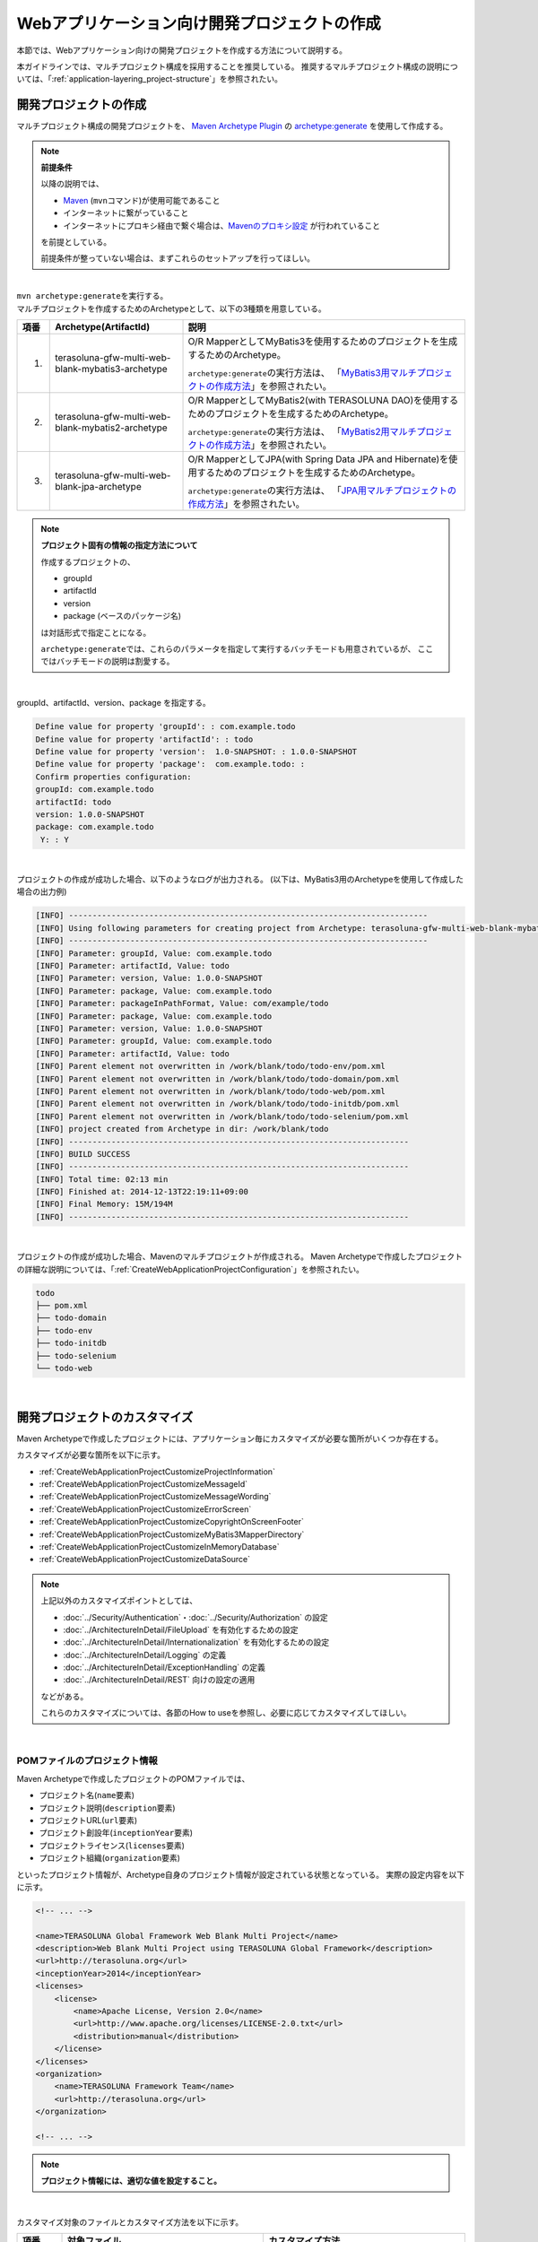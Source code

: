 Webアプリケーション向け開発プロジェクトの作成
================================================================================

.. only:: html

 .. contents:: 目次
    :depth: 3
    :local:

本節では、Webアプリケーション向けの開発プロジェクトを作成する方法について説明する。

本ガイドラインでは、マルチプロジェクト構成を採用することを推奨している。
推奨するマルチプロジェクト構成の説明については、「:ref:`application-layering_project-structure`」を参照されたい。

開発プロジェクトの作成
--------------------------------------------------------------------------------

マルチプロジェクト構成の開発プロジェクトを、
`Maven Archetype Plugin <http://maven.apache.org/archetype/maven-archetype-plugin/>`_ の `archetype:generate <http://maven.apache.org/archetype/maven-archetype-plugin/generate-mojo.html>`_ を使用して作成する。

.. note:: **前提条件**

    以降の説明では、

    * `Maven <http://maven.apache.org/>`_ (\ ``mvn``\ コマンド)が使用可能であること
    * インターネットに繋がっていること
    * インターネットにプロキシ経由で繋ぐ場合は、`Mavenのプロキシ設定 <http://maven.apache.org/guides/mini/guide-proxies.html>`_  が行われていること

    を前提としている。

    前提条件が整っていない場合は、まずこれらのセットアップを行ってほしい。

|

| \ ``mvn archetype:generate``\ を実行する。
| マルチプロジェクトを作成するためのArchetypeとして、以下の3種類を用意している。

.. tabularcolumns:: |p{0.5\linewidth}|p{0.30\linewidth}|p{0.65\linewidth}|
.. list-table::
    :header-rows: 1
    :widths: 5 30 65

    * - 項番
      - Archetype(ArtifactId)
      - 説明
    * - 1.
      - terasoluna-gfw-multi-web-blank-mybatis3-archetype
      - O/R MapperとしてMyBatis3を使用するためのプロジェクトを生成するためのArchetype。

        \ ``archetype:generate``\ の実行方法は、
        「`MyBatis3用マルチプロジェクトの作成方法 <https://github.com/terasolunaorg/terasoluna-gfw-web-multi-blank#multi-blank-project-with-mybatis3>`_」を参照されたい。
    * - 2.
      - terasoluna-gfw-multi-web-blank-mybatis2-archetype
      - O/R MapperとしてMyBatis2(with TERASOLUNA DAO)を使用するためのプロジェクトを生成するためのArchetype。

        \ ``archetype:generate``\ の実行方法は、
        「`MyBatis2用マルチプロジェクトの作成方法 <https://github.com/terasolunaorg/terasoluna-gfw-web-multi-blank#multi-blank-project-with-mybatis2>`_」を参照されたい。
    * - 3.
      - terasoluna-gfw-multi-web-blank-jpa-archetype
      - O/R MapperとしてJPA(with Spring Data JPA and Hibernate)を使用するためのプロジェクトを生成するためのArchetype。

        \ ``archetype:generate``\ の実行方法は、
        「`JPA用マルチプロジェクトの作成方法 <https://github.com/terasolunaorg/terasoluna-gfw-web-multi-blank#multi-blank-project-with-jpa>`_」を参照されたい。

.. note:: **プロジェクト固有の情報の指定方法について**

    作成するプロジェクトの、

    * groupId
    * artifactId
    * version
    * package (ベースのパッケージ名)

    は対話形式で指定ことになる。

    \ ``archetype:generate``\ では、これらのパラメータを指定して実行するバッチモードも用意されているが、
    ここではバッチモードの説明は割愛する。

|

groupId、artifactId、version、package を指定する。

.. code-block:: console

    Define value for property 'groupId': : com.example.todo
    Define value for property 'artifactId': : todo
    Define value for property 'version':  1.0-SNAPSHOT: : 1.0.0-SNAPSHOT
    Define value for property 'package':  com.example.todo: :
    Confirm properties configuration:
    groupId: com.example.todo
    artifactId: todo
    version: 1.0.0-SNAPSHOT
    package: com.example.todo
     Y: : Y

|

プロジェクトの作成が成功した場合、以下のようなログが出力される。
(以下は、MyBatis3用のArchetypeを使用して作成した場合の出力例)

.. code-block:: console

    [INFO] ----------------------------------------------------------------------------
    [INFO] Using following parameters for creating project from Archetype: terasoluna-gfw-multi-web-blank-mybatis3-archetype:5.0.0-SNAPSHOT
    [INFO] ----------------------------------------------------------------------------
    [INFO] Parameter: groupId, Value: com.example.todo
    [INFO] Parameter: artifactId, Value: todo
    [INFO] Parameter: version, Value: 1.0.0-SNAPSHOT
    [INFO] Parameter: package, Value: com.example.todo
    [INFO] Parameter: packageInPathFormat, Value: com/example/todo
    [INFO] Parameter: package, Value: com.example.todo
    [INFO] Parameter: version, Value: 1.0.0-SNAPSHOT
    [INFO] Parameter: groupId, Value: com.example.todo
    [INFO] Parameter: artifactId, Value: todo
    [INFO] Parent element not overwritten in /work/blank/todo/todo-env/pom.xml
    [INFO] Parent element not overwritten in /work/blank/todo/todo-domain/pom.xml
    [INFO] Parent element not overwritten in /work/blank/todo/todo-web/pom.xml
    [INFO] Parent element not overwritten in /work/blank/todo/todo-initdb/pom.xml
    [INFO] Parent element not overwritten in /work/blank/todo/todo-selenium/pom.xml
    [INFO] project created from Archetype in dir: /work/blank/todo
    [INFO] ------------------------------------------------------------------------
    [INFO] BUILD SUCCESS
    [INFO] ------------------------------------------------------------------------
    [INFO] Total time: 02:13 min
    [INFO] Finished at: 2014-12-13T22:19:11+09:00
    [INFO] Final Memory: 15M/194M
    [INFO] ------------------------------------------------------------------------

|

プロジェクトの作成が成功した場合、Mavenのマルチプロジェクトが作成される。
Maven Archetypeで作成したプロジェクトの詳細な説明については、「:ref:`CreateWebApplicationProjectConfiguration`」を参照されたい。

.. code-block:: console

    todo
    ├── pom.xml
    ├── todo-domain
    ├── todo-env
    ├── todo-initdb
    ├── todo-selenium
    └── todo-web

|

.. _CreateWebApplicationProjectCustomize:

開発プロジェクトのカスタマイズ
--------------------------------------------------------------------------------

Maven Archetypeで作成したプロジェクトには、アプリケーション毎にカスタマイズが必要な箇所がいくつか存在する。

カスタマイズが必要な箇所を以下に示す。

- :ref:`CreateWebApplicationProjectCustomizeProjectInformation`
- :ref:`CreateWebApplicationProjectCustomizeMessageId`
- :ref:`CreateWebApplicationProjectCustomizeMessageWording`
- :ref:`CreateWebApplicationProjectCustomizeErrorScreen`
- :ref:`CreateWebApplicationProjectCustomizeCopyrightOnScreenFooter`
- :ref:`CreateWebApplicationProjectCustomizeMyBatis3MapperDirectory`
- :ref:`CreateWebApplicationProjectCustomizeInMemoryDatabase`
- :ref:`CreateWebApplicationProjectCustomizeDataSource`

.. note::

    上記以外のカスタマイズポイントとしては、

    * :doc:`../Security/Authentication`・:doc:`../Security/Authorization` の設定
    * :doc:`../ArchitectureInDetail/FileUpload` を有効化するための設定
    * :doc:`../ArchitectureInDetail/Internationalization` を有効化するための設定
    * :doc:`../ArchitectureInDetail/Logging` の定義
    * :doc:`../ArchitectureInDetail/ExceptionHandling` の定義
    * :doc:`../ArchitectureInDetail/REST` 向けの設定の適用

    などがある。

    これらのカスタマイズについては、各節のHow to useを参照し、必要に応じてカスタマイズしてほしい。

|

.. _CreateWebApplicationProjectCustomizeProjectInformation:

POMファイルのプロジェクト情報
^^^^^^^^^^^^^^^^^^^^^^^^^^^^^^^^^^^^^^^^^^^^^^^^^^^^^^^^^^^^^^^^^^^^^^^^^^^^^^^^

Maven Archetypeで作成したプロジェクトのPOMファイルでは、

* プロジェクト名(\ ``name``\ 要素)
* プロジェクト説明(\ ``description``\ 要素)
* プロジェクトURL(\ ``url``\ 要素)
* プロジェクト創設年(\ ``inceptionYear``\ 要素)
* プロジェクトライセンス(\ ``licenses``\ 要素)
* プロジェクト組織(\ ``organization``\ 要素)

といったプロジェクト情報が、Archetype自身のプロジェクト情報が設定されている状態となっている。
実際の設定内容を以下に示す。

.. code-block:: xml

    <!-- ... -->

    <name>TERASOLUNA Global Framework Web Blank Multi Project</name>
    <description>Web Blank Multi Project using TERASOLUNA Global Framework</description>
    <url>http://terasoluna.org</url>
    <inceptionYear>2014</inceptionYear>
    <licenses>
        <license>
            <name>Apache License, Version 2.0</name>
            <url>http://www.apache.org/licenses/LICENSE-2.0.txt</url>
            <distribution>manual</distribution>
        </license>
    </licenses>
    <organization>
        <name>TERASOLUNA Framework Team</name>
        <url>http://terasoluna.org</url>
    </organization>

    <!-- ... -->

.. note::

    **プロジェクト情報には、適切な値を設定すること。**

|

カスタマイズ対象のファイルとカスタマイズ方法を以下に示す。

.. tabularcolumns:: |p{0.10\linewidth}|p{0.45\linewidth}|p{0.45\linewidth}|
.. list-table::
    :header-rows: 1
    :widths: 10 45 45

    * - 項番
      - 対象ファイル
      - カスタマイズ方法
    * - 1.
      - マルチプロジェクト全体の構成を定義するPOM(Project Object Model)ファイル

        ``artifactId/pom.xml``
      - プロジェクト情報に適切な値を指定する。

|

.. _CreateWebApplicationProjectCustomizeMessageId:

x.xx.fw.9999形式のメッセージID
^^^^^^^^^^^^^^^^^^^^^^^^^^^^^^^^^^^^^^^^^^^^^^^^^^^^^^^^^^^^^^^^^^^^^^^^^^^^^^^^

Maven Archetypeで作成したプロジェクトでは、\ ``x.xx.fw.9999``\ 形式のメッセージIDを、

* エラー画面に表示するメッセージ
* 例外発生時に出力するエラーログ

を生成する際に使用している。実際の使用箇所(サンプリング)を以下に示す。

.. code-block:: properties

    e.xx.fw.5001 = Resource not found.

.. code-block:: jsp

    <div class="error">
        <c:if test="${!empty exceptionCode}">[${f:h(exceptionCode)}]</c:if>
        <spring:message code="e.xx.fw.5001" />
    </div>

.. code-block:: xml

    <bean id="exceptionCodeResolver"
        class="org.terasoluna.gfw.common.exception.SimpleMappingExceptionCodeResolver">
        <!-- ... -->
                <entry key="ResourceNotFoundException" value="e.xx.fw.5001" />
        <!-- ... -->
    </bean>

\ ``x.xx.fw.9999``\ 形式のメッセージIDは、
本ガイドラインの「:doc:`../ArchitectureInDetail/MessageManagement`」で紹介しているメッセージID体系であるが、
プロジェクト区分の値が暫定値「\ ``xx``\ 」の状態になっている。

.. note::

    * **本ガイドラインで紹介しているメッセージID体系を利用する場合は、プロジェクト区分に適切な値を指定すること。** 本ガイドラインで紹介しているメッセージID体系については、「:ref:`message-management_result-rule`」を参照されたい。
    * 本ガイドラインで紹介しているメッセージID体系を利用しない場合は、以下に示す修正対象ファイル内で使用しているメッセージIDを全て置き換える必要がある。

|

カスタマイズ対象のファイルとカスタマイズ方法を以下に示す。

.. tabularcolumns:: |p{0.10\linewidth}|p{0.45\linewidth}|p{0.45\linewidth}|
.. list-table::
    :header-rows: 1
    :widths: 10 45 45

    * - 項番
      - 対象ファイル
      - カスタマイズ方法
    * - 1.
      - メッセージ定義ファイル

        ``artifactId/artifactId-web/src/main/resources/i18n/application-messages.properties``
      - プロパティキーに指定しているメッセージIDのプロジェクト区分の暫定値「\ ``xx``\ 」を、適切な値に修正する。
    * - 2.
      - エラー画面用のJSP

        ``artifactId/artifactId-web/src/main/webapp/WEB-INF/views/common/error/*.jsp``
      - \ ``<spring:message>``\ 要素の\ ``code``\ 属性に指定しているメッセージIDのプロジェクト区分の暫定値「\ ``xx``\ 」を、適切な値に修正する。
    * - 3.
      - Webアプリケーション用のアプリケーションコンテキストを作成するためのBean定義ファイル

        ``artifactId/artifactId-web/src/main/resources/META-INF/spring/applicationContext.xml``
      - BeanIDが\ ``"exceptionCodeResolver"``\ のBean定義内で指定している例外コード(メッセージID)のプロジェクト区分の暫定値「\ ``xx``\ 」を、適切な値に修正する。

|

.. _CreateWebApplicationProjectCustomizeMessageWording:

メッセージ文言
^^^^^^^^^^^^^^^^^^^^^^^^^^^^^^^^^^^^^^^^^^^^^^^^^^^^^^^^^^^^^^^^^^^^^^^^^^^^^^^^

Maven Archetypeで作成したプロジェクトでは、いくつかのメッセージ定義を提供しているが、
メッセージ文言は簡易的なメッセージになっている。
実際のメッセージ(サンプリング)を以下に示す。

.. code-block:: properties

    e.xx.fw.5001 = Resource not found.

    # ...

    # typemismatch
    typeMismatch="{0}" is invalid.

    # ...

.. note::

    **メッセージ文言については、アプリケーション要件(メッセージ規約など)に合わせて修正すること。**

|

カスタマイズ対象のファイルとカスタマイズ方法を以下に示す。

.. tabularcolumns:: |p{0.10\linewidth}|p{0.45\linewidth}|p{0.45\linewidth}|
.. list-table::
    :header-rows: 1
    :widths: 10 45 45

    * - 項番
      - 対象ファイル
      - カスタマイズ方法
    * - 1.
      - メッセージ定義ファイル

        ``artifactId/artifactId-web/src/main/resources/i18n/application-messages.properties``
      - アプリケーション要件に応じたメッセージに修正する。

        入力チェックでエラーとなった際に表示するメッセージ(Bean Validationのメッセージ)についても、
        アプリケーション要件に応じて修正(デフォルトメッセージの上書き)が必要になる。
        デフォルトメッセージの上書き方法については、「:ref:`Validation_message_def`」を参照されたい。

|

.. _CreateWebApplicationProjectCustomizeErrorScreen:

エラー画面
^^^^^^^^^^^^^^^^^^^^^^^^^^^^^^^^^^^^^^^^^^^^^^^^^^^^^^^^^^^^^^^^^^^^^^^^^^^^^^^^

Maven Archetypeで作成したプロジェクトでは、エラーの種類毎にエラー画面を表示するためのJSP及びHTMLを提供しているが、

* 画面レイアウト
* 画面タイトル
* メッセージの文言

などが簡易的な実装になっている。実際のJSPの実装(サンプリング)を以下に示す。

.. code-block:: jsp

    <!DOCTYPE html>
    <html>
    <head>
    <meta charset="utf-8">
    <title>Resource Not Found Error!</title>
    <link rel="stylesheet"
        href="${pageContext.request.contextPath}/resources/app/css/styles.css">
    </head>
    <body>
        <div id="wrapper">
            <h1>Resource Not Found Error!</h1>
            <div class="error">
                <c:if test="${!empty exceptionCode}">[${f:h(exceptionCode)}]</c:if>
                <spring:message code="e.xx.fw.5001" />
            </div>
            <t:messagesPanel />
        <br>
        <!-- ... -->
        <br>
        </div>
    </body>
    </html>

.. note::

    **エラー画面を表示するためのJSPとHTMLについては、アプリケーション要件(UI規約など)に合わせて修正すること。**

|

カスタマイズ対象のファイルとカスタマイズ方法を以下に示す。

.. tabularcolumns:: |p{0.10\linewidth}|p{0.45\linewidth}|p{0.45\linewidth}|
.. list-table::
    :header-rows: 1
    :widths: 10 45 45

    * - 項番
      - 対象ファイル
      - カスタマイズ方法
    * - 1.
      - エラー画面用のJSP

        ``artifactId/artifactId-web/src/main/webapp/WEB-INF/views/common/error/*.jsp``
      - アプリケーション要件(UI規約など)に合わせて修正する。

        エラー画面を表示するJSPをカスタマイズする際は、「:doc:`../ArchitectureInDetail/ExceptionHandling` の :ref:`exception-handling-how-to-use-codingpoint-jsp-label`」を参照されたい。
    * - 2.
      - エラー画面用のHTML

        ``artifactId/artifactId-web/src/main/webapp/WEB-INF/views/common/error/unhandledSystemError.html``
      - アプリケーション要件(UI規約など)に合わせて修正する。

|

.. _CreateWebApplicationProjectCustomizeCopyrightOnScreenFooter:

画面フッターの著作権
^^^^^^^^^^^^^^^^^^^^^^^^^^^^^^^^^^^^^^^^^^^^^^^^^^^^^^^^^^^^^^^^^^^^^^^^^^^^^^^^

Maven Archetypeで作成したプロジェクトでは、Tilesを使用して画面レイアウトを構成しているが、
画面フッター部の著作権が暫定値「\ ``Copyright &copy; 20XX CompanyName``\ 」の状態になっている。
実際のJSPの実装(サンプリング)を以下に示す。


.. code-block:: jsp

    <div class="container">
      <tiles:insertAttribute name="header" />
      <tiles:insertAttribute name="body" />
      <hr>
      <p style="text-align: center; background: #e5eCf9;">Copyright
        &copy; 20XX CompanyName</p>
    </div>

.. note::

    **Tilesを使用して画面レイアウトを構成する場合は、著作権に適切な値を指定すること。**

|

カスタマイズ対象のファイルとカスタマイズ方法を以下に示す。

.. tabularcolumns:: |p{0.10\linewidth}|p{0.45\linewidth}|p{0.45\linewidth}|
.. list-table::
    :header-rows: 1
    :widths: 10 45 45

    * - 項番
      - 対象ファイル
      - カスタマイズ方法
    * - 1.
      - Tiles用のテンプレートJSP

        ``artifactId/artifactId-web/src/main/webapp/WEB-INF/views/layout/template.jsp``
      - 著作権の暫定値「\ ``Copyright &copy; 20XX CompanyName``\ 」を適切な値に修正する。

|

.. _CreateWebApplicationProjectCustomizeMyBatis3MapperDirectory:

MyBatis3用のMapperファイル格納ディレクトリ
^^^^^^^^^^^^^^^^^^^^^^^^^^^^^^^^^^^^^^^^^^^^^^^^^^^^^^^^^^^^^^^^^^^^^^^^^^^^^^^^

Maven Archetypeで作成したMyBatis3用のプロジェクトでは、Mapperファイルを格納するディレクトリ名が、
パッケージ名で置き換わっていない(\ ``xxxxxx/yyyyyy/zzzzzz``\ の状態になっている)。
実際のディレクトリ構成を以下に示す。

.. code-block:: console

    artifactId-domain
      (...)
        └── src
            ├── main
            │   ├── java
           (...)
            │   └── resources
            │       (...)
            │       └── xxxxxx
            │           └── yyyyyy
            │               └── zzzzzz
            │                   └── domain
            │                       └── repository
            │                           └── sample
            │                               └── SampleRepository.xml

.. note::

    **プロジェクト作成時に指定したpackageに置き換えること。**

|

プロジェクト作成時に指定したpackageに置き換える。
以下は、プロジェクト作成時のpackageに、\ ``com.example.project``\ を指定した場合の変更例である。


.. code-block:: console

    artifactId-domain
      (...)
        └── src
            ├── main
            │   ├── java
           (...)
            │   └── resources
            │       (...)
            │       └── com
            │           └── example
            │               └── project
            │                   └── domain
            │                       └── repository
            │                           └── sample
            │                               └── SampleRepository.xml

|

.. _CreateWebApplicationProjectCustomizeInMemoryDatabase:

インメモリデータベース(H2 Database)
^^^^^^^^^^^^^^^^^^^^^^^^^^^^^^^^^^^^^^^^^^^^^^^^^^^^^^^^^^^^^^^^^^^^^^^^^^^^^^^^

Maven Archetypeで作成したプロジェクトには、インメモリデータベース(H2 Database)をセットアップするための設定が行われているが、
これはちょっとした動作検証(プロトタイプ作成やPOC(Proof Of Concept))を行うための設定である。
そのため、本格的なアプリケーション開発を行う場合は、不要な設定になる。

.. code-block:: xml

    <jdbc:initialize-database data-source="dataSource"
        ignore-failures="ALL">
        <jdbc:script location="classpath:/database/${database}-schema.sql" />
        <jdbc:script location="classpath:/database/${database}-dataload.sql" />
    </jdbc:initialize-database>

.. code-block:: console

        └── src
            └── main
                └── resources
                    ├── META-INF
                  (...)
                    ├── database
                    │   ├── H2-dataload.sql
                    │   └── H2-schema.sql

.. note::

    **本格的なアプリケーション開発を行う場合は、インメモリデータベース(H2 Database)をセットアップするための定義とSQLを管理するためのディレクトリを削除すること。**

|

カスタマイズ対象のファイルとカスタマイズ方法を以下に示す。

.. tabularcolumns:: |p{0.10\linewidth}|p{0.45\linewidth}|p{0.45\linewidth}|
.. list-table::
    :header-rows: 1
    :widths: 10 45 45

    * - 項番
      - 対象ファイル
      - カスタマイズ方法
    * - 1.
      - 環境依存するコンポーネントを定義するBean定義ファイル

        ``artifactId-env/src/main/resources/META-INF/spring/artifactId-env.xml``
      - \ ``<jdbc:initialize-database>``\ 要素を削除する。
    * - 2.
      - インメモリデータベース(H2 Database)をセットアップするためのSQLを格納するディレクトリ

        ``artifactId/artifactId-env/src/main/resources/database/``
      - ディレクトリを削除する。

|

.. _CreateWebApplicationProjectCustomizeDataSource:

データソース設定
^^^^^^^^^^^^^^^^^^^^^^^^^^^^^^^^^^^^^^^^^^^^^^^^^^^^^^^^^^^^^^^^^^^^^^^^^^^^^^^^

Maven Archetypeで作成したプロジェクトでは、インメモリデータベース(H2 Database)にアクセスするためのデータソース設定が行われているが、
これはちょっとした動作検証(プロトタイプ作成やPOC(Proof Of Concept))を行うための設定である。
そのため、本格的なアプリケーション開発を行う場合は、
アプリケーション稼働時に利用するデータベースにアクセスするためのデータソース設定に変更する必要がある。

.. code-block:: xml

    <dependency>
        <groupId>com.h2database</groupId>
        <artifactId>h2</artifactId>
        <scope>runtime</scope>
    </dependency>

.. code-block:: properties

    database=H2
    database.url=jdbc:h2:mem:todo;DB_CLOSE_DELAY=-1
    database.username=sa
    database.password=
    database.driverClassName=org.h2.Driver
    # connection pool
    cp.maxActive=96
    cp.maxIdle=16
    cp.minIdle=0
    cp.maxWait=60000

.. code-block:: xml

    <bean id="realDataSource" class="org.apache.commons.dbcp2.BasicDataSource"
        destroy-method="close">
        <property name="driverClassName" value="${database.driverClassName}" />
        <property name="url" value="${database.url}" />
        <property name="username" value="${database.username}" />
        <property name="password" value="${database.password}" />
        <property name="defaultAutoCommit" value="false" />
        <property name="maxTotal" value="${cp.maxActive}" />
        <property name="maxIdle" value="${cp.maxIdle}" />
        <property name="minIdle" value="${cp.minIdle}" />
        <property name="maxWaitMillis" value="${cp.maxWait}" />
    </bean>

.. note::

    **本格的なアプリケーション開発を行う場合は、アプリケーション稼働時に利用するデータベースにアクセスするためのデータソース設定に変更すること。**

    Maven Archetypeで作成したプロジェクトでは、Apache Commons DBCPを使用する設定となっているが、
    アプリケーションサーバから提供されているデータソースを使用して、
    JNDI(Java Naming and Directory Interface)経由でデータソースにアクセスする方法を採用するケースも多い。

    開発環境ではApache Commons DBCPのデータソースを使用して、
    テスト環境及び商用環境ではアプリケーションサーバから提供されているデータソースを使用するといった使い分けを行うケースもある。

    データソースの設定方法については、「:doc:`../ArchitectureInDetail/DataAccessCommon` の :ref:`data-access-common_howtouse_datasource`」を参照されたい。

|

カスタマイズ対象のファイルとカスタマイズ方法を以下に示す。

.. tabularcolumns:: |p{0.10\linewidth}|p{0.45\linewidth}|p{0.45\linewidth}|
.. list-table::
    :header-rows: 1
    :widths: 10 45 45

    * - 項番
      - 対象ファイル
      - カスタマイズ方法
    * - 1.
      - POMファイル

        * ``artifactId/pom.xml``
        * ``artifactId/artifactId-domain/pom.xml``
      - インメモリデータベース(H2 Database)のJDBCドライバを依存ライブラリから削除する。

        アプリケーション稼働時に利用するデータベースにアクセスするためのJDBCドライバを依存ライブラリに追加する。

    * - 2.
      - 環境依存する設定値を定義するプロパティファイル

        ``artifactId/artifactId-env/src/main/resources/META-INF/spring/artifactId-infra.properties``
      - データソースとしてApache Commons DBCPを使用する場合は、以下のプロパティにアプリケーション稼働時に利用するデータベースにアクセスするための接続情報を指定する。

        * ``database``
        * ``database.url``
        * ``database.username``
        * ``database.password``
        * ``database.driverClassName``

        アプリケーションサーバから提供されているデータソースを使用する場合は、以下のプロパティ以外は不要なプロパティになるので削除する。

        * ``database``

    * - 3.
      - 環境依存するコンポーネントを定義するBean定義ファイル

        ``artifactId/artifactId-env/src/main/resources/META-INF/spring/artifactId-env.xml``
      - アプリケーションサーバから提供されているデータソースを使用する場合は、JNDI経由で取得したデータソースを使用するように設定を変更する。

        データソースの設定方法については、「:doc:`../ArchitectureInDetail/DataAccessCommon` の :ref:`data-access-common_howtouse_datasource`」を参照されたい。

.. note:: **環境依存する設定値を定義するプロパティファイルのdatabaseプロパティについて**

    O/R MapperとしてMyBatisを使用する場合は、\ ``database``\ プロパティは不要なプロパティである。
    削除してもよいが、使用しているデータベースを明示するために設定を残しておいてもよい。

.. tip:: **JDBCドライバの追加方法について**

    使用するデータベースがPostgreSQLとOracleの場合は、POMファイル内のコメントアウトを外せばよい。
    JDBCドライバのバージョンについては、使用するデータベースのバージョンに対応するバージョンに修正すること。

    ただしOracleを使用する場合は、コメントを外す前に、
    MavenのローカルリポジトリにOracleのJDBCドライバをインストールしておく必要がある。

    以下は、PostgreSQLを使用する場合の設定例である。

    * ``artifactId/pom.xml``

     .. code-block:: xml

                         <dependency>
                             <groupId>org.postgresql</groupId>
                             <artifactId>postgresql</artifactId>
                             <version>${postgresql.version}</version>
                             <scope>provided</scope>
                         </dependency>
        <!--             <dependency> -->
        <!--                 <groupId>com.oracle</groupId> -->
        <!--                 <artifactId>ojdbc7</artifactId> -->
        <!--                 <version>${ojdbc.version}</version> -->
        <!--                 <scope>provided</scope> -->
        <!--             </dependency> -->

            <!-- ... -->

            <postgresql.version>9.3-1102-jdbc41</postgresql.version>
            <ojdbc.version>12.1.0.2</ojdbc.version>

    * ``artifactId/artifactId-domain/pom.xml``

     .. code-block:: xml

                     <dependency>
                         <groupId>org.postgresql</groupId>
                         <artifactId>postgresql</artifactId>
                         <scope>provided</scope> -->
                     </dependency> -->
        <!--         <dependency> -->
        <!--             <groupId>com.oracle</groupId> -->
        <!--             <artifactId>ojdbc7</artifactId> -->
        <!--             <scope>provided</scope> -->
        <!--         </dependency> -->

|

.. _CreateWebApplicationProjectConfiguration:

開発プロジェクトの構成
--------------------------------------------------------------------------------

Maven Archetypeで作成したプロジェクトの構成について説明する。

Maven Archetypeで作成したプロジェクトは、以下の構成になっている。

* 本ガイドラインで推奨しているレイヤ毎のプロジェクト構成
* 本ガイドラインで紹介している環境依存性の排除を考慮したプロジェクト構成
* CI(Continuous Integration)を意識したプロジェクト構成

また、本ガイドラインで推奨している各種設定が盛り込まれた、

* Webアプリケーションの構成定義ファイル(web.xml)
* Spring FrameworkのBean定義ファイル
* Spring MVC用のBean定義ファイル
* Spring Security用のBean定義ファイル
* O/R Mapperの設定ファイル
* Tiles用の設定ファイル
* プロパティファイル(メッセージ定義ファイルなど)

と、アプリケーション要件との依存度が低い(=どんなアプリケーションでも作成する必要がある)コンポーネントの簡易実装として、

* Welcomeページを表示するためのControllerとJSP
* エラー画面を表示するためのJSP(HTML)
* Tiles用のテンプレートJSP
* JSPタグライブラリの読み込み設定などが定義されているインクルード用JSP
* アプリケーション全体の画面スタイルを定義するCSSファイル

などが提供されている。

.. warning:: **簡易実装として提供しているコンポーネントの扱いについて**

    簡易実装として提供しているコンポーネントは、以下のいずれかの対応を行うこと。

    * アプリケーション要件にあわせて修正
    * 不要なコンポーネントは削除

.. note:: **REST API用のプロジェクトを作成する場合の手順について**

    Maven Archetypeで作成したプロジェクトは、
    伝統的なWebアプリケーション(リクエストパラメータを受け取ってHTMLを応答するアプリケーション)を構築する際に必要となる推奨設定が行われている。

    そのため、JSONやXMLを扱うREST APIを構築する際には不要な設定が存在する。
    REST APIを構築するためのプロジェクトを作成する場合は、「:doc:`../ArchitectureInDetail/REST` の :ref:`RESTHowToUseApplicationSettings`」を参照し、
    REST API向けの設定を適用してほしい。

|

.. _CreateWebApplicationProjectConfigurationMulti:

マルチプロジェクトの構成
^^^^^^^^^^^^^^^^^^^^^^^^^^^^^^^^^^^^^^^^^^^^^^^^^^^^^^^^^^^^^^^^^^^^^^^^^^^^^^^^

まず、マルチプロジェクト全体の構成について説明する。

.. note::

    以降の説明で\ ``artifactId``\ と表現している部分は、
    プロジェクト作成時に指定した\ ``artifactId``\ に置き換えて読み進めてほしい。

.. code-block:: console

    artifactId
        ├── pom.xml  ... (1)
        ├── artifactId-web  ... (2)
        ├── artifactId-domain  ... (3)
        ├── artifactId-env  ... (4)
        ├── artifactId-initdb  ... (5)
        └── artifactId-selenium  ... (6)

.. tabularcolumns:: |p{0.10\linewidth}|p{0.90\linewidth}|
.. list-table::
    :header-rows: 1
    :widths: 10 90

    * - | 項番
      - | 説明
    * - | (1)
      - マルチプロジェクト全体の構成を定義するPOM(Project Object Model)ファイル。

        このファイルでは、主に以下の定義を行う。

        * 依存ライブラリのバージョン
        * ビルド用のプラグインの設定(ビルド方法の設定)

        マルチプロジェクトの階層関係については、「:ref:`CreateWebApplicationProjectAppendixProjectHierarchicalStructure`」を参照されたい。

    * - | (2)
      - アプリケーション層(Web層)のコンポーネントを管理するモジュール。

        このモジュールでは、主に以下のコンポーネントやファイルを管理する。

        * Controllerクラス
        * 相関チェック用のValidatorクラス
        * Formクラス(REST APIの場合はResourceクラス)
        * View(JSP)
        * CSSファイル
        * JavaScriptファイル
        * アプリケーション層のコンポーネント用のJUnit
        * アプリケーション層のコンポーネントを定義するためのBean定義ファイル
        * Webアプリケーションの構成定義ファイル(web.xml)
        * メッセージ定義ファイル

    * - | (3)
      - ドメイン層のコンポーネントを管理するモジュール。

        このモジュールでは、主に以下のコンポーネントやファイルを管理する。

        * Entityなどのドメインオブジェクト
        * Repository
        * Service
        * DTO
        * ドメイン層のコンポーネント用のJUnit
        * ドメイン層のコンポーネントを定義するためのBean定義ファイル

    * - | (4)
      - 環境依存性をもつ設定ファイルを管理するモジュール。

        このモジュールでは、主に以下のファイルを管理する。

        * 環境依存するコンポーネントを定義するためのBean定義ファイル
        * 環境依存するプロパティ値を定義するプロパティファイル

    * - | (5)
      - データベースを初期化するためのSQLファイルを管理するモジュール

        このモジュールでは、主に以下のファイルを管理する。

        * テーブルなどのデータベースオブジェクトを作成するためのSQLファイル
        * マスタデータなどの初期データを投入するためのSQLファイル
        * E2E(End To End)テストで使用するテストデータを投入するためのSQLファイル

    * - | (6)
      - Seleniumを使用したE2Eテスト用のコンポーネントを管理するモジュール。

        このモジュールでは、主に以下のファイルを管理する。

        * Seleniumを操作してテストを行うJUnit
        * Assert時に使用する期待値ファイル(必要に応じて)

.. note:: **本ガイドラインにおける「マルチプロジェクト」の用語定義について**

    Maven Archetypeで作成したプロジェクトは、正確にはマルチモジュール構成のプロジェクトとなる。

    本ガイドラインでは、マルチモジュールとマルチプロジェクトを同じ意味で使用していることを補足しておく。

|

.. _CreateWebApplicationProjectConfigurationWeb:

webモジュールの構成
^^^^^^^^^^^^^^^^^^^^^^^^^^^^^^^^^^^^^^^^^^^^^^^^^^^^^^^^^^^^^^^^^^^^^^^^^^^^^^^^

アプリケーション層(Web層)のコンポーネントを管理するモジュールの構成について説明する。

.. code-block:: console

    artifactId-web
        ├── pom.xml  ... (1)

.. tabularcolumns:: |p{0.10\linewidth}|p{0.90\linewidth}|
.. list-table::
    :header-rows: 1
    :widths: 10 90

    * - | 項番
      - | 説明
    * - | (1)
      - webモジュールの構成を定義するPOM(Project Object Model)ファイル。
        このファイルでは、以下の定義を行う。

        * 依存ライブラリとビルド用プラグインの定義
        * warファイルを作成するための定義

.. note:: **REST API用のプロジェクトを作成する際のwebモジュールのモジュール名について**

    REST APIを構築する場合は、モジュール名を\ ``artifactId-api``\といった感じの名前にしておくと、
    アプリケーションの種類が識別しやすくなる。

|

.. code-block:: console

        └── src
            ├── main
            │   ├── java
            │   │   └── com
            │   │       └── example
            │   │           └── project
            │   │               └── app  ... (2)
            │   │                   └── welcome
            │   │                       └── HelloController.java  ... (3)
            │   ├── resources
            │   │   ├── META-INF
            │   │   │   ├── dozer  ... (4)
            │   │   │   └── spring  ... (5)
            │   │   │       ├── application.properties  ... (6)
            │   │   │       ├── applicationContext.xml  ... (7)
            │   │   │       ├── spring-mvc.xml  ... (8)
            │   │   │       └── spring-security.xml  ... (9)
            │   │   └── i18n  ... (10)
            │   │       └── application-messages.properties  ... (11)

.. tabularcolumns:: |p{0.10\linewidth}|p{0.90\linewidth}|
.. list-table::
    :header-rows: 1
    :widths: 10 90

    * - | 項番
      - | 説明
    * - | (2)
      - アプリケーション層のクラスを格納するためのパッケージ。

        REST APIを構築する場合は、パッケージ名を\ ``api``\ といった感じの名前にしておくと、
        コンポーネントの種類が識別しやすくなる。
    * - | (3)
      - Welcomeページを表示するためのリクエストを受け取るためのControllerクラス。
    * - | (4)
      - Dozer(Bean Mapper)のマッピング定義ファイルを格納するディレクトリ。
        Dozerについては、「:doc:`../ArchitectureInDetail/Utilities/Dozer`」を参照されたい。

        作成時点では空のディレクトリである。
        マッピングファイルが必要になった場合(高度なマッピングが必要になった場合)は、
        このディレクトリ配下に格納すると、自動的にマッピングファイルが読み込まれる。

        .. note::

            このディレクトリには、以下のファイルを格納する。

            * アプリケーション層のJavaBeanとドメイン層のJavaBeanをマッピングするための定義ファイル
            * アプリケーション層のJavaBean同士をマッピングするための定義ファイル

            ドメイン層のJavaBean同士のマッピングはドメイン層のディレクトリに格納することを推奨している。

    * - | (5)
      - Spring FrameworkのBean定義ファイルとプロパティファイルを格納するディレクトリ。
    * - | (6)
      - アプリケーション層で使用する設定値を定義するプロパティファイル。

        作成時点では、空のファイルである。
    * - | (7)
      - Webアプリケーション用のアプリケーションコンテキストを作成するためのBean定義ファイル。

        このファイルには、以下のBeanを定義する。

        * Webアプリケーション全体で使用するコンポーネント
        * ドメイン層のコンポーネント(ドメイン層のコンポーネントが定義されているBean定義ファイルをimportする)

    * - | (8)
      - \ ``DispatcherServlet``\ 用のアプリケーションコンテキストを作成するためのBean定義ファイル。

        このファイルには、以下のBeanを定義する。

        * Spring MVCのコンポーネント
        * アプリケーション層のコンポーネント

        REST APIを構築する場合は、ファイル名を\ ``spring-mvc-api.xml``\ といった感じの名前にしておくと、 アプリケーションの種類が識別しやすくなる。

    * - | (9)
      - Spring Securityのコンポーネントを定義するためのBean定義ファイル。

        このファイルは、Webアプリケーション用のアプリケーションコンテキストを作成する際に読み込む。
    * - | (10)
      - アプリケーション層で使用するメッセージ定義ファイルを格納するディレクトリ。
    * - | (11)
      - アプリケーション層で使用するメッセージを定義するプロパティファイル。

        作成時点では、いくつかの汎用的なメッセージが定義されている。

        .. note::

            **メッセージについては、アプリケーションの要件(メッセージ規約など)にあわせて必ず修正すること。**
            メッセージ定義については、「:doc:`../ArchitectureInDetail/MessageManagement`」を参照されたい。

.. note::

    アプリケーションコンテキストとBean定義ファイルの関連については、
    「:ref:`CreateWebApplicationProjectAppendixApplicationContext`」を参照されたい。

|

.. code-block:: console

            │   └── webapp
            │       ├── WEB-INF
            │       │   ├── tiles  ... (12)
            │       │   │   └── tiles-definitions.xml
            │       │   ├── views  ... (13)
            │       │   │   ├── common
            │       │   │   │   ├── error  ... (14)
            │       │   │   │   │   ├── accessDeniedError.jsp
            │       │   │   │   │   ├── businessError.jsp
            │       │   │   │   │   ├── dataAccessError.jsp
            │       │   │   │   │   ├── invalidCsrfTokenError.jsp
            │       │   │   │   │   ├── missingCsrfTokenError.jsp
            │       │   │   │   │   ├── resourceNotFoundError.jsp
            │       │   │   │   │   ├── systemError.jsp
            │       │   │   │   │   ├── transactionTokenError.jsp
            │       │   │   │   │   └── unhandledSystemError.html
            │       │   │   │   └── include.jsp  ... (15)
            │       │   │   ├── layout  ... (16)
            │       │   │   │   ├── header.jsp
            │       │   │   │   └── template.jsp
            │       │   │   └── welcome
            │       │   │       └── home.jsp  ... (17)
            │       │   └── web.xml  ... (18)
            │       └── resources  ... (19)
            │           └── app
            │               └── css
            │                   └── styles.css  ... (20)
            └── test
                ├── java
                └── resources

.. tabularcolumns:: |p{0.10\linewidth}|p{0.90\linewidth}|
.. list-table::
    :header-rows: 1
    :widths: 10 90

    * - | 項番
      - | 説明
    * - | (12)
      - Tilesの設定ファイルを格納するディレクトリ。
        Tilesの設定ファイルについては、「:doc:`../ArchitectureInDetail/TilesLayout`」を参照されたい。
    * - | (13)
      - Viewを構築するテンプレートファイル(JSPなど)を格納するディレクトリ。
    * - | (14)
      - エラー画面を表示するためのJSP及びHTMLを格納するディレクトリ。

        作成時点では、アプリケーション実行時に発生する可能性があるエラーに対応するJSP(HTML)が格納されている。

        .. note::

            **エラー画面用のJSP及びHTMLについては、アプリケーションの要件(UI規約など)にあわせて必ず修正すること。**

    * - | (15)
      - インクルード用の共通JSPファイル。


        このファイルは、全てのJSPファイルの先頭にインクルードされる。
        インクルード用の共通JSPファイルについては、「:ref:`view_jsp_include-label`」を参照されたい。
    * - | (16)
      - Tilesのレイアウト用のJSPファイルを格納するディレクトリ。
        Tilesのレイアウト用のJSPファイルについては、「:doc:`../ArchitectureInDetail/TilesLayout`」を参照されたい。
    * - | (17)
      - Welcomeページを表示するJSPファイル。
    * - | (18)
      - Webアプリケーションの構成定義ファイル。
    * - | (19)
      - 静的なリソースファイルを格納するディレクトリ。

        このディレクトリは、リクエストの内容によって応答する内容がかわらないファイルを格納する。
        具体的には以下のファイルを格納する。

        * JavaScriptファイル
        * CSSファイル
        * 画像ファイル
        * HTMLファイル

        Spring MVCが提供する静的リソースの管理メカニズムを適用しやすくするために、
        専用のディレクトリを設ける構成を採用している。
    * - | (20)
      - アプリケーション全体に適用する画面スタイルを定義するCSSファイル。

|

.. _CreateWebApplicationProjectConfigurationDomain:

domainモジュールの構成
^^^^^^^^^^^^^^^^^^^^^^^^^^^^^^^^^^^^^^^^^^^^^^^^^^^^^^^^^^^^^^^^^^^^^^^^^^^^^^^^

ドメイン層のコンポーネントを管理するモジュールの構成について説明する。

.. code-block:: console

    artifactId-domain
        ├── pom.xml  ... (1)

.. tabularcolumns:: |p{0.10\linewidth}|p{0.90\linewidth}|
.. list-table::
    :header-rows: 1
    :widths: 10 90

    * - | 項番
      - | 説明
    * - | (1)
      - domainモジュールの構成を定義するPOM(Project Object Model)ファイル。
        このファイルでは、以下の定義を行う。

        * 依存ライブラリとビルド用プラグインの定義
        * jarファイルを作成するための定義

|

.. code-block:: console

        └── src
            ├── main
            │   ├── java
            │   │   └── com
            │   │       └── example
            │   │           └── project
            │   │               └── domain  ... (2)
            │   │                   ├── model
            │   │                   ├── repository
            │   │                   └── service
            │   └── resources
            │       └── META-INF
            │           ├── dozer  ... (3)
            │           └── spring  ... (4)
            │               ├── artifactId-codelist.xml  ... (5)
            │               ├── artifactId-domain.xml  ... (6)
            │               └── artifactId-infra.xml  ... (7)


.. tabularcolumns:: |p{0.10\linewidth}|p{0.90\linewidth}|
.. list-table::
    :header-rows: 1
    :widths: 10 90

    * - | 項番
      - | 説明
    * - | (2)
      - ドメイン層のクラスを格納するためのパッケージ。
    * - | (3)
      - Dozer(Bean Mapper)のマッピング定義ファイルを格納するディレクトリ。
        Dozerについては、「:doc:`../ArchitectureInDetail/Utilities/Dozer`」を参照されたい。

        作成時点では空のディレクトリである。
        マッピングファイルが必要になった場合(高度なマッピングが必要になった場合)は、
        このディレクトリ配下に格納すると、自動的にマッピングファイルが読み込まれる。

        .. note::

            このディレクトリには、以下のファイルを格納する。

            * ドメイン層のJavaBean同士をマッピングするための定義ファイル

    * - | (4)
      - Spring FrameworkのBean定義ファイルとプロパティファイルを格納するディレクトリ。
    * - | (5)
      - コードリストを定義するためのBean定義ファイル。
    * - | (6)
      - ドメイン層のコンポーネントを定義するためのBean定義ファイル。

        このファイルには、以下のBeanを定義する。

        * ドメイン層のコンポーネント(Service, Repositoryなど)
        * インフラストラクチャ層のコンポーネント(インフラストラクチャ層のコンポーネントが定義されているBean定義ファイルをimportする)
        * Spring Frameworkから提供されているトランザクション管理用のコンポーネント

    * - | (7)
      - インフラストラクチャ層のコンポーネントを定義するためのBean定義ファイル。

        このファイルには、O/R MapperなどのBean定義を行う。

|

.. code-block:: console

            └── test
                ├── java
                │   └── com
                │       └── example
                │           └── project
                │               └── domain
                │                   ├── repository
                │                   └── service
                └── resources
                    └── test-context.xml  ... (8)


.. tabularcolumns:: |p{0.10\linewidth}|p{0.90\linewidth}|
.. list-table::
    :header-rows: 1
    :widths: 10 90

    * - | 項番
      - | 説明
    * - | (8)
      - ドメイン層のユニットテスト用のコンポーネントを定義するためのBean定義ファイル。

|

**MyBatis3用のプロジェクトを作成した場合**

.. code-block:: console

        └── src
            ├── main
            │   ├── java
           (...)
            │   └── resources
            │       ├── META-INF
            │       │   ├── dozer
            │       │   ├── mybatis  ... (9)
            │       │   │   └── mybatis-config.xml  ... (10)
            │       │   └── spring
           (...)
            │       └── xxxxxx
            │           └── yyyyyy
            │               └── zzzzzz
            │                   └── domain
            │                       └── repository  ... (11)
            │                           └── sample
            │                               └── SampleRepository.xml  ... (12)

.. tabularcolumns:: |p{0.10\linewidth}|p{0.90\linewidth}|
.. list-table::
    :header-rows: 1
    :widths: 10 90

    * - | 項番
      - | 説明
    * - | (9)
      - MyBatis3の設定ファイルを格納するディレクトリ。
    * - | (10)
      - MyBatis3の設定ファイル。

        作成時点では、いくつかの推奨設定が定義されている。
    * - | (11)
      - MyBatis3のMapperファイルを格納するディレクトリ。

        作成時点では、ベースのディレクトリが「xxxxxx/yyyyyy/zzzzzz」となっているので、
        プロジェクトのパッケージに合わせてディレクトリ名を修正する必要がある。
    * - | (12)
      - MyBatis3のMapperファイルのサンプルファイル。

        作成時点では、サンプル実装がコメントアウトされた状態になっている。
        **このファイルは最終的には不要なファイルである。**

|

**MyBatis2用のプロジェクトを作成した場合**

.. code-block:: console

        └── src
            ├── main
            │   ├── java
           (...)
            │   └── resources
            │       └── META-INF
            │           ├── dozer
            │           ├── mybatis  ... (13)
            │           │   ├── config  ... (14)
            │           │   │   └── sqlMapConfig.xml  ... (15)
            │           │   └── sql  ... (16)
            │           │       └── sample-sqlmap.xml  ... (17)
            │           └── spring

.. tabularcolumns:: |p{0.10\linewidth}|p{0.90\linewidth}|
.. list-table::
    :header-rows: 1
    :widths: 10 90

    * - | 項番
      - | 説明
    * - | (13)
      - MyBatis2の設定ファイルとSqlMapファイルを格納するディレクトリ。
    * - | (14)
      - MyBatis2の設定ファイルを格納するディレクトリ。
    * - | (15)
      - MyBatis2の設定ファイル。

        作成時点では、ネームスペースを有効にするための設定がが定義されている。
    * - | (16)
      - MyBatis2のSqlMapファイルを格納するディレクトリ。
    * - | (17)
      - MyBatis2のSqlMapファイルのサンプルファイル。

        作成時点では、サンプル実装がコメントアウトされた状態になっている。
        **このファイルは最終的には不要なファイルである。**

|

.. _CreateWebApplicationProjectConfigurationEnv:

envモジュールの構成
^^^^^^^^^^^^^^^^^^^^^^^^^^^^^^^^^^^^^^^^^^^^^^^^^^^^^^^^^^^^^^^^^^^^^^^^^^^^^^^^

環境依存性をもつ設定ファイルを管理するモジュールの構成について説明する。

.. code-block:: console

    artifactId-env
        ├── configs  ... (1)
        │   ├── production-server  ... (2)
        │   │   └── resources
        │   └── test-server
        │       └── resources
        ├── pom.xml  ... (3)


.. tabularcolumns:: |p{0.10\linewidth}|p{0.90\linewidth}|
.. list-table::
    :header-rows: 1
    :widths: 10 90

    * - | 項番
      - | 説明
    * - | (1)
      - 環境依存する設定ファイルを管理するためのディレクトリ。

        環境毎にサブディレクトリを作成し、環境依存する設定ファイルを管理する。
    * - | (2)
      - 環境毎の設定ファイルを管理するためのディレクトリ。

        作成時点では、最もシンプルな構成として、以下のディレクトリ(雛形のディレクトリ)が用意されている。

        * production-server (商用環境向けの設定ファイルを格納するディレクトリ)
        * test-server (テスト環境向けの設定ファイルを格納するディレクトリ)

    * - | (3)
      - envモジュールの構成を定義するPOM(Project Object Model)ファイル。
        このファイルでは、以下の定義を行う。

        * 依存ライブラリとビルド用プラグインの定義
        * 環境毎のjarファイルを作成するためのProfileの定義

|

.. code-block:: console

        └── src
            └── main
                └── resources  ... (4)
                    ├── META-INF
                    │   └── spring
                    │       ├── artifactId-env.xml  ... (5)
                    │       └── artifactId-infra.properties  ... (6)
                    ├── database  ... (7)
                    │   ├── H2-dataload.sql
                    │   └── H2-schema.sql
                    ├── dozer.properties  ... (8)
                    ├── log4jdbc.properties  ... (9)
                    └── logback.xml  ... (10)

.. tabularcolumns:: |p{0.10\linewidth}|p{0.90\linewidth}|
.. list-table::
    :header-rows: 1
    :widths: 10 90

    * - | 項番
      - | 説明
    * - | (4)
      - 開発用の設定ファイルを管理するためのディレクトリ。
    * - | (5)
      - 環境依存するコンポーネントを定義するBean定義ファイル。

        このファイルには、以下のBeanを定義する。

        * データソース
        * 共通ライブラリから提供している\ ``JodaTimeDateFactory``\ (環境によって異なる実装を使用する場合)
        * Spring Frameworkから提供されているトランザクション管理用のコンポーネント (環境によって異なる実装を使用する場合)

    * - | (6)
      - 環境依存する設定値を定義するプロパティファイル。

        作成時点では、データソースの設定値(接続情報とコネクションプールの設定値)が定義されている。
    * - | (7)
      - インメモリデータベース(H2 Database)をセットアップするためのSQLを格納するディレクトリ。

        このディレクトリは、ちょっとした動作検証を行う時のために用意しているディレクトリである。
        **実際のアプリケーション開発で使用することは想定していないので、基本的にはこのディレクトリは削除すること。**
    * - | (8)
      - Dozer(Bean Mapper)のグローバル設定を行うためのプロパティファイル。
        Dozerについては、「:doc:`../ArchitectureInDetail/Utilities/Dozer`」を参照されたい。

        作成時点では、空のファイルである。(ファイルがないと起動時に警告ログが出力されるため、これを防ぐために空のファイルを用意している)
    * - | (9)
      - Log4jdbc-remix(JDBC関連のログ出力を行うライブラリ)のグローバル設定を行うためのプロパティファイル。
        Log4jdbc-remixについては、「:ref:`DataAccessCommonDataSourceDebug`」を参照されたい。

        作成時点では、ログに出力するSQLの改行に関する設定のみ指定されている。
    * - | (10)
      - Logback(ログ出力)の設定ファイル。
        ログ出力については、「:doc:`../ArchitectureInDetail/Logging`」を参照されたい。

|

.. _CreateWebApplicationProjectConfigurationInitdb:

initdbモジュールの構成
^^^^^^^^^^^^^^^^^^^^^^^^^^^^^^^^^^^^^^^^^^^^^^^^^^^^^^^^^^^^^^^^^^^^^^^^^^^^^^^^

データベースを初期化するためのSQLファイルを管理するモジュールの構成について説明する。

.. code-block:: console

    artifactId-initdb
        ├── pom.xml  ... (1)
        └── src
            └── main
                └── sqls  ... (2)

.. tabularcolumns:: |p{0.10\linewidth}|p{0.90\linewidth}|
.. list-table::
    :header-rows: 1
    :widths: 10 90

    * - | 項番
      - | 説明
    * - | (1)
      - initdbモジュールの構成を定義するPOM(Project Object Model)ファイル。
        このファイルでは、以下の定義を行う。

        * ビルド用プラグイン(`SQL Maven Plugin <http://mojo.codehaus.org/sql-maven-plugin/index.html>`_)の定義

        作成時点では、PostgreSQL用の雛形設定が定義されている。
    * - | (2)
      - データベースを初期化するためのSQLファイルを格納するためのディレクトリ。

        作成時点では、空のディレクトリである。
        作成例については、`サンプルアプリケーションのinitdbプロジェクト <https://github.com/terasolunaorg/terasoluna-tourreservation-mybatis3/tree/master/terasoluna-tourreservation-initdb/src/sqls>`_ を参照されたい。

|

.. _CreateWebApplicationProjectConfigurationSelenium:

seleniumモジュールの構成
^^^^^^^^^^^^^^^^^^^^^^^^^^^^^^^^^^^^^^^^^^^^^^^^^^^^^^^^^^^^^^^^^^^^^^^^^^^^^^^^

Seleniumを使用したE2E(End To End)テスト用のコンポーネントを管理するモジュールの構成について説明する。

.. code-block:: console

    artifactId-selenium
        ├── pom.xml  ... (1)
        └── src
            └── test  ... (2)
                ├── java
                └── resources

.. tabularcolumns:: |p{0.10\linewidth}|p{0.90\linewidth}|
.. list-table::
    :header-rows: 1
    :widths: 10 90

    * - | 項番
      - | 説明
    * - | (1)
      - seleniumモジュールの構成を定義するPOM(Project Object Model)ファイル。

        このファイルでは、以下の定義を行う。

        * 依存ライブラリとビルド用プラグインの定義
        * jarファイルを作成するための定義

    * - | (2)
      - テスト用のコンポーネントと設定ファイルを格納するディレクトリ。

        作成例については、`サンプルアプリケーションのseleniumプロジェクト <https://github.com/terasolunaorg/terasoluna-tourreservation-mybatis3/tree/master/terasoluna-tourreservation-selenium>`_ を参照されたい。


|

.. _CreateWebApplicationProjectAppendix:

Appendix
--------------------------------------------------------------------------------

.. _CreateWebApplicationProjectAppendixProjectHierarchicalStructure:

プロジェクトの階層構造
^^^^^^^^^^^^^^^^^^^^^^^^^^^^^^^^^^^^^^^^^^^^^^^^^^^^^^^^^^^^^^^^^^^^^^^^^^^^^^^^

Maven Archetypeで作成したプロジェクトのプロジェクト階層の構造を以下に示す。

.. figure:: images_CreateWebApplicationProject/CreateWebApplicationProjectHierarchicalStructure.png

.. tabularcolumns:: |p{0.10\linewidth}|p{0.90\linewidth}|
.. list-table::
    :header-rows: 1
    :widths: 10 90

    * - | 項番
      - | 説明
    * - | (1)
      - Maven Archetypeで作成したプロジェクト。

        Maven Archetypeで作成したプロジェクトはマルチモジュール構成となっており、
        親プロジェクトと各サブモジュールは相互参照の関係になっている。

        version 5.0.0.RELEASE用のMaven Archetypeで作成したプロジェクトでは、
        親プロジェクトとして「org.terasoluna.gfw:terasoluna-gfw-parent:5.0.0.RELEASE」を指定している。
    * - | (2)
      - TERASOLUNA Global Framework Parentプロジェクト。

        TERASOLUNA Global Framework Parentプロジェクトでは、

        * ビルド用のプラグインの設定
        * Spring IO Platform経由で管理されているライブラリのカスタマイズ(バージョンとスコープの調整)
        * Spring IO Platformで管理されていない推奨ライブラリのバージョン管理

        を行っている。

        親プロジェクトとして「io.spring.platform:platform-bom:1.1.0.RELEASE」を指定している。
    * - | (3)
      - Spring IO Platformプロジェクト。

        親プロジェクトとして「org.springframework.boot:spring-boot-starter-parent:1.2.0.RELEASE」を指定している。
    * - | (4)
      - Spring Boot Starter Parentプロジェクト。

        親プロジェクトとして「org.springframework.boot:spring-boot-dependencies:1.2.0.RELEASE」を指定している。
    * - | (5)
      - Spring Boot Dependenciesプロジェクト。

.. tip::

    version 5.0.0.RELEASEより、Spring IO Platformを親プロジェクトに指定する構成に変更しており、
    推奨ライブラリのバージョン管理をSpring IO Platformに委譲するスタイルを採用している。

.. warning::

    version 5.0.0.RELEASEより、Spring IO Platformを親プロジェクトに指定する構成に変更したため、
    依存ライブラリのバージョンを管理するためのプロパティの名前が大幅に変更されている。

    そのため、プロジェクト側でプロパティ値を上書きしている場合は、version 1.0.xからバージョンアップする際は注意が必要である。

|

.. _CreateWebApplicationProjectAppendixApplicationContext:

アプリケーションコンテキストの構成とBean定義ファイルの関係
^^^^^^^^^^^^^^^^^^^^^^^^^^^^^^^^^^^^^^^^^^^^^^^^^^^^^^^^^^^^^^^^^^^^^^^^^^^^^^^^

Spring Frameworkのアプリケーションコンテキスト(DIコンテナ)の構成とBean定義ファイルの関係を以下に示す。

.. figure:: images_CreateWebApplicationProject/CreateWebApplicationProjectApplicationContext.png

.. tabularcolumns:: |p{0.10\linewidth}|p{0.90\linewidth}|
.. list-table::
    :header-rows: 1
    :widths: 10 90

    * - | 項番
      - | 説明
    * - | (1)
      - Webアプリケーション用のアプリケーションコンテキスト。

        上記図で示す通り、

        * artifactId-web/src/main/resource/META-INF/spring/applicationContext.xml
        * artifactId-domain/src/main/resource/META-INF/spring/artifactId-domain.xml
        * artifactId-domain/src/main/resource/META-INF/spring/artifactId-infra.xml
        * artifactId-env/src/main/resource/META-INF/spring/artifactId-env.xml
        * artifactId-domain/src/main/resource/META-INF/spring/artifactId-codelist.xml
        * artifactId-web/src/main/resource/META-INF/spring/spring-security.xml

        で定義したコンポーネントがWebアプリケーション用のアプリケーションコンテキスト(DIコンテナ)に登録される。

        Webアプリケーション用のアプリケーションコンテキストに登録されているコンポーネントは、
        各\ ``DispatcherServlet``\ 用のアプリケーションコンテキストから参照する事ができる仕組みとなっている。
    * - | (2)
      - \ ``DispatcherServlet``\ 用のアプリケーションコンテキスト。

        上記図で示す通り、

        * artifactId-web/src/main/resource/META-INF/spring/spring-mvc.xml

        で定義したコンポーネントが\ ``DispatcherServlet``\ 用のアプリケーションコンテキスト(DIコンテナ)に登録される。

        \ ``DispatcherServlet``\ 用のアプリケーションコンテキストに存在しないコンポーネントは、
        Webアプリケーション用のアプリケーションコンテキスト(親コンテキスト)を参照して取得する仕組みになっているため、
        ドメイン層のコンポーネントをアプリケーション層のコンポーネントに対してインジェクションする事ができる。


.. note:: **同じコンポーネントを両方のアプリケーションコンテキストに登録した時の動作について**

    Webアプリケーション用のアプリケーションコンテキストと\ ``DispatcherServlet``\ 用のアプリケーションコンテキストの両方に同じコンポーネントが登録されている場合は、
    同じアプリケーションコンテキスト(\ ``DispatcherServlet``\ 用のアプリケーションコンテキスト)内に登録されているコンポーネントがインジェクションされる点を補足しておく。

    特に、ドメイン層のコンポーネント(ServiceやRepositoryなど)を\ ``DispatcherServlet``\ 用のアプリケーションコンテキストに登録しないように注意する必要である。

    ドメイン層のコンポーネントを\ ``DispatcherServlet``\ 用のアプリケーションコンテキストに登録してしまうと、
    トランザクション制御を行うコンポーネント(AOP)が有効にならないため、データベースへの操作がコミットされない不具合が発生してしまう。

    なお、Maven Archetypeで作成したプロジェクトでは、上記のような現象は発生しないように設定が行われている。
    設定の追加又は変更を行う場合は、注意してほしい。

|

.. _CreateWebApplicationProjectAppendixDescribeConfigurationFile:

設定ファイルの解説
^^^^^^^^^^^^^^^^^^^^^^^^^^^^^^^^^^^^^^^^^^^^^^^^^^^^^^^^^^^^^^^^^^^^^^^^^^^^^^^^

.. todo::

    各種設定が意味することの理解度を高めるために、設定ファイルの解説を追加する予定である。

    * 機能詳細に説明があるものについては、機能詳細への参照を記載する。
    * 機能詳細に記載がないものについては、ここに説明を記載する。

    具体的な対応時期は未定。

.. raw:: latex

   \newpage
